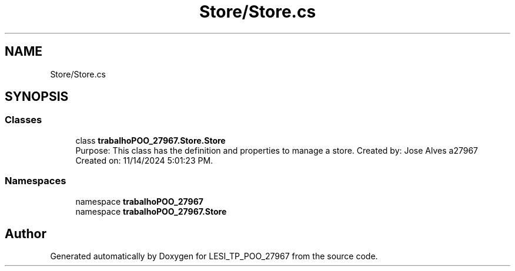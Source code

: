 .TH "Store/Store.cs" 3 "Version v 1.0" "LESI_TP_POO_27967" \" -*- nroff -*-
.ad l
.nh
.SH NAME
Store/Store.cs
.SH SYNOPSIS
.br
.PP
.SS "Classes"

.in +1c
.ti -1c
.RI "class \fBtrabalhoPOO_27967\&.Store\&.Store\fP"
.br
.RI "Purpose: This class has the definition and properties to manage a store\&. Created by: Jose Alves a27967 Created on: 11/14/2024 5:01:23 PM\&. "
.in -1c
.SS "Namespaces"

.in +1c
.ti -1c
.RI "namespace \fBtrabalhoPOO_27967\fP"
.br
.ti -1c
.RI "namespace \fBtrabalhoPOO_27967\&.Store\fP"
.br
.in -1c
.SH "Author"
.PP 
Generated automatically by Doxygen for LESI_TP_POO_27967 from the source code\&.
